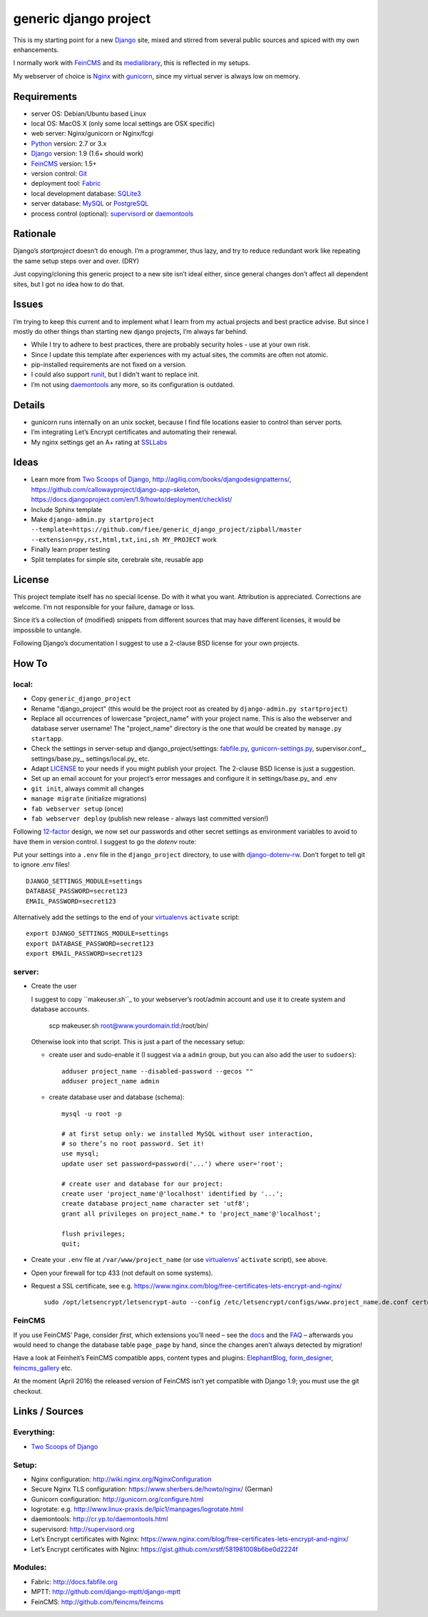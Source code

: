 ======================
generic django project
======================

This is my starting point for a new Django_ site, mixed and stirred from several 
public sources and spiced with my own enhancements.

I normally work with FeinCMS_ and its medialibrary_, this is reflected in my setups.

My webserver of choice is Nginx_ with gunicorn_, since my virtual server is 
always low on memory.


------------
Requirements
------------

* server OS: Debian/Ubuntu based Linux
* local OS: MacOS X (only some local settings are OSX specific)
* web server: Nginx/gunicorn or Nginx/fcgi
* Python_ version: 2.7 or 3.x
* Django_ version: 1.9 (1.6+ should work)
* FeinCMS_ version: 1.5+
* version control: Git_
* deployment tool: Fabric_
* local development database: SQLite3_
* server database: MySQL_ or PostgreSQL_
* process control (optional): supervisord_ or daemontools_ 


---------
Rationale
---------

Django’s `startproject` doesn’t do enough. I’m a programmer, thus lazy, 
and try to reduce redundant work like repeating the same setup steps over and over. (DRY)

Just copying/cloning this generic project to a new site isn’t ideal either, 
since general changes don’t affect all dependent sites, but I got no idea how to do that.


------
Issues
------

I’m trying to keep this current and to implement what I learn from my actual 
projects and best practice advise. But since I mostly do other things than 
starting new django projects, I’m always far behind.

* While I try to adhere to best practices, there are probably security holes - 
  use at your own risk.
* Since I update this template after experiences with my actual sites,
  the commits are often not atomic.
* pip-installed requirements are not fixed on a version.
* I could also support runit_, but I didn't want to replace init.
* I’m not using daemontools_ any more, so its configuration is outdated.


-------
Details
-------

* gunicorn runs internally on an unix socket, because I find file locations 
  easier to control than server ports.
* I’m integrating Let’s Encrypt certificates and automating their renewal.
* My nginx settings get an A+ rating at SSLLabs_


-----
Ideas
-----

* Learn more from `Two Scoops of Django`_, http://agiliq.com/books/djangodesignpatterns/,
  https://github.com/callowayproject/django-app-skeleton,
  https://docs.djangoproject.com/en/1.9/howto/deployment/checklist/
* Include Sphinx template
* Make ``django-admin.py startproject --template=https://github.com/fiee/generic_django_project/zipball/master --extension=py,rst,html,txt,ini,sh MY_PROJECT`` work
* Finally learn proper testing
* Split templates for simple site, cerebrale site, reusable app


-------
License
-------

This project template itself has no special license. Do with it what you want.
Attribution is appreciated. Corrections are welcome. I’m not responsible for
your failure, damage or loss.

Since it’s a collection of (modified) snippets from different sources that may
have different licenses, it would be impossible to untangle.

Following Django’s documentation I suggest to use a 2-clause BSD license for
your own projects.


------
How To
------

local:
------

* Copy ``generic_django_project``
* Rename "django_project" (this would be the project root as created by 
  ``django-admin.py startproject``)
* Replace all occurrences of lowercase "project_name" with your project name.
  This is also the webserver and database server username!
  The "project_name" directory is the one that would be created by
  ``manage.py startapp``.
* Check the settings in server-setup and django_project/settings:
  fabfile.py_, gunicorn-settings.py_,  supervisor.conf_,
  settings/base.py_, settings/local.py_ etc.
* Adapt LICENSE_ to your needs if you might publish your project.
  The 2-clause BSD license is just a suggestion.
* Set up an email account for your project’s error messages and configure it
  in settings/base.py_ and .env
* ``git init``, always commit all changes
* ``manage migrate`` (initialize migrations)
* ``fab webserver setup`` (once)
* ``fab webserver deploy`` (publish new release - always last committed version!)

Following 12-factor_ design, we now set our passwords and other secret settings 
as environment variables to avoid to have them in version control.
I suggest to go the *dotenv* route:

Put your settings into a ``.env`` file in the ``django_project`` directory,
to use with django-dotenv-rw_. Don’t forget to tell git to ignore .env files! ::

      DJANGO_SETTINGS_MODULE=settings
      DATABASE_PASSWORD=secret123
      EMAIL_PASSWORD=secret123

Alternatively add the settings to the end of your virtualenvs_ ``activate`` script: ::

      export DJANGO_SETTINGS_MODULE=settings
      export DATABASE_PASSWORD=secret123
      export EMAIL_PASSWORD=secret123


server:
-------

* Create the user

  I suggest to copy ``makeuser.sh``_ to your webserver’s root/admin account 
  and use it to create system and database accounts.
  
      scp makeuser.sh root@www.yourdomain.tld:/root/bin/
  
  Otherwise look into that script. This is just a part of the necessary setup:

  * create user and sudo-enable it (I suggest via a ``admin`` group, 
    but you can also add the user to ``sudoers``): ::

      adduser project_name --disabled-password --gecos ""
      adduser project_name admin

  * create database user and database (schema): ::
    
      mysql -u root -p
    
      # at first setup only: we installed MySQL without user interaction, 
      # so there’s no root password. Set it!
      use mysql;
      update user set password=password('...') where user='root';
    
      # create user and database for our project:
      create user 'project_name'@'localhost' identified by '...';
      create database project_name character set 'utf8';
      grant all privileges on project_name.* to 'project_name'@'localhost';
    
      flush privileges;
      quit;

* Create your ``.env`` file at ``/var/www/project_name`` 
  (or use virtualenvs_’ ``activate`` script), see above.

* Open your firewall for tcp 433 (not default on some systems).

* Request a SSL certificate, see e.g. https://www.nginx.com/blog/free-certificates-lets-encrypt-and-nginx/ ::

      sudo /opt/letsencrypt/letsencrypt-auto --config /etc/letsencrypt/configs/www.project_name.de.conf certonly


FeinCMS
-------

If you use FeinCMS’ Page, consider *first*, which extensions you’ll need – 
see the docs__ and the FAQ__ –
afterwards you would need to change the database table ``page_page`` by hand, 
since the changes aren’t always detected by migration!

.. __: http://www.feinheit.ch/media/labs/feincms/page.html#module-feincms.module.page.extension
.. __: http://www.feinheit.ch/media/labs/feincms/faq.html#i-run-syncdb-and-get-a-message-about-missing-columns-in-the-page-table

Have a look at Feinheit’s FeinCMS compatible apps, content types and plugins:
ElephantBlog_, form_designer_, feincms_gallery_ etc.

At the moment (April 2016) the released version of FeinCMS isn’t yet compatible
with Django 1.9; you must use the git checkout.


---------------
Links / Sources
---------------


Everything:
-----------

* `Two Scoops of Django`_


Setup:
------

* Nginx configuration: http://wiki.nginx.org/NginxConfiguration
* Secure Nginx TLS configuration: https://www.sherbers.de/howto/nginx/ (German)
* Gunicorn configuration: http://gunicorn.org/configure.html
* logrotate: e.g. http://www.linux-praxis.de/lpic1/manpages/logrotate.html
* daemontools: http://cr.yp.to/daemontools.html
* supervisord: http://supervisord.org
* Let’s Encrypt certificates with Nginx: https://www.nginx.com/blog/free-certificates-lets-encrypt-and-nginx/
* Let’s Encrypt certificates with Nginx: https://gist.github.com/xrstf/581981008b6be0d2224f


Modules:
--------

* Fabric: http://docs.fabfile.org
* MPTT: http://github.com/django-mptt/django-mptt
* FeinCMS: http://github.com/feincms/feincms
.. * Schedule: http://wiki.github.com/thauber/django-schedule/ or http://github.com/fiee/django-schedule

.. _Python: http://www.python.org
.. _Git: http://git-scm.com/
.. _Nginx: http://wiki.nginx.org
.. _Django: http://www.djangoproject.com/
.. _Fabric: http://docs.fabfile.org
.. _fabfile: http://docs.fabfile.org
.. _South: http://south.aeracode.org/
.. _MPTT: http://github.com/django-mptt/django-mptt
.. _FeinCMS: http://github.com/feincms/feincms
.. _medialibrary: http://www.feinheit.ch/media/labs/feincms/medialibrary.html
.. _ElephantBlog: https://github.com/feincms/feincms-elephantblog
.. _form_designer: https://github.com/feincms/form_designer
.. _feincms_gallery: https://github.com/feinheit/feincms_gallery
.. _Schedule: http://github.com/fiee/django-schedule
.. _gunicorn: http://gunicorn.org/
.. _mod_wsgi: http://modwsgi.readthedocs.org
.. _fcgi: http://docs.djangoproject.com/en/dev/howto/deployment/fastcgi/
.. _MySQL: http://mysql.com/products/community/
.. _PostgreSQL: http://www.postgresql.org/
.. _SQLite3: http://www.sqlite.org/
.. _daemontools: http://cr.yp.to/daemontools.html
.. _supervisord: http://supervisord.org
.. _runit: http://smarden.org/runit/
.. _logrotate: http://www.linux-praxis.de/lpic1/manpages/logrotate.html
.. _virtualenvs: http://virtualenv.readthedocs.org/
.. _Redis: http://redis.io
.. _`Two Scoops of Django`: http://twoscoopspress.org/products/two-scoops-of-django-1-6
.. _django-dotenv-rw: http://github.com/tedtieken/django-dotenv-rw
.. _12-factor: http://12factor.net
.. _`maintenance page`: http://www.djangocurrent.com/2015/12/automatic-maintenance-page-for.html

.. _LICENSE: blob/master/reusable_app_project/LICENSE
.. _makeuser.sh: blob/master/tools/makeuser.sh
.. _manage.py: blob/master/django_project/manage.py
.. _settings/base.py: blob/master/django_project/project_name/settings/base.py
.. _settings/local.py: blob/master/django_project/project_name/settings/local.py
.. _gunicorn-settings.py: blob/master/deploy/gunicorn-settings.py
.. _fabfile.py: blob/master/fabfile.py
.. _supervisor.ini: blob/master/deploy/supervisor.ini
.. _service-run.sh: blob/master/deploy/service-run.sh
.. _nginx.conf: blob/master/deploy/nginx.conf

.. _SSLLabs: https://www.ssllabs.com/ssltest/

